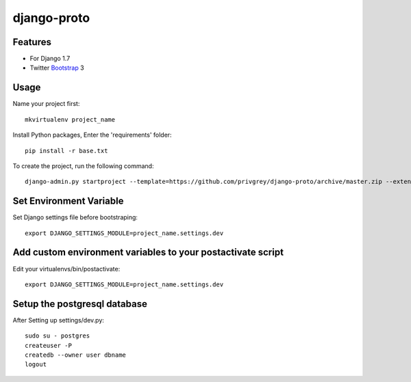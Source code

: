 django-proto
=======================

Features
---------

* For Django 1.7
* Twitter Bootstrap_ 3


.. _Bootstrap: https://github.com/twbs/bootstrap

Usage
--------------------------

Name your project first::

    mkvirtualenv project_name

Install Python packages, Enter the 'requirements' folder::

    pip install -r base.txt


To create the project, run the following command::

    django-admin.py startproject --template=https://github.com/privgrey/django-proto/archive/master.zip --extension=py,rst,html project_name



Set Environment Variable
--------------------------
Set Django settings file before bootstraping::

    export DJANGO_SETTINGS_MODULE=project_name.settings.dev

Add custom environment variables to your postactivate script
--------------------------

Edit your virtualenvs/bin/postactivate::

    export DJANGO_SETTINGS_MODULE=project_name.settings.dev
    
Setup the postgresql database
--------------------------

After Setting up settings/dev.py::

    sudo su - postgres
    createuser -P
    createdb --owner user dbname
    logout
